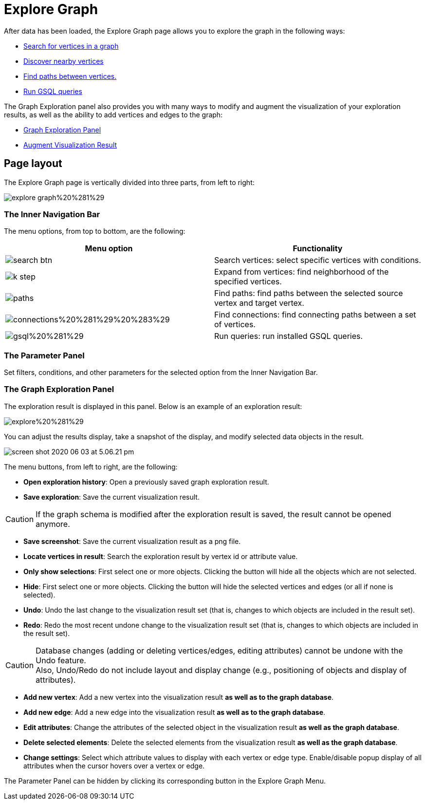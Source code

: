 = Explore Graph

After data has been loaded, the Explore Graph page allows you to explore the graph in the following ways:

* xref:search-for-vertices.adoc[Search for vertices in a graph]
* xref:expand-from-vertices.adoc[Discover nearby vertices]
* xref:find-paths-between-vertices.adoc[Find paths between vertices.]
* xref:run-gsql-queries.adoc[Run GSQL queries]

The Graph Exploration panel also provides you with many ways to modify and augment the visualization of your exploration results, as well as the ability to add vertices and edges to the graph:

* xref:graph-exploration-panel.adoc[Graph Exploration Panel]
* xref:augment-visualization-result.adoc[Augment Visualization Result]

== Page layout

The Explore Graph page is vertically divided into three parts, from left to right:

image::../../../.gitbook/assets/explore-graph%20%281%29.png[]

=== The Inner Navigation Bar

The menu options, from top to bottom, are the following:

[cols="^,<"]
|===
| Menu option | Functionality

| image:../../../.gitbook/assets/search_btn.png[]
| Search vertices: select specific vertices with conditions.

| image:../../../.gitbook/assets/k-step.png[]
| Expand from vertices: find neighborhood of the specified vertices.

| image:../../../.gitbook/assets/paths.png[]
| Find paths: find paths between the selected source vertex and target vertex.

| image:../../../.gitbook/assets/connections%20%281%29%20%283%29.png[]
| Find connections: find connecting paths between a set of vertices.

| image:../../../.gitbook/assets/gsql%20%281%29.png[]
| Run queries: run installed GSQL queries.
|===

=== The Parameter Panel

Set filters, conditions, and other parameters for the selected option from the Inner Navigation Bar.

=== The Graph Exploration Panel

The exploration result is displayed in this panel. Below is an example of an exploration result:

image::../../../.gitbook/assets/explore%20%281%29.png[]

You can adjust the results display, take a snapshot of the display, and modify selected data objects in the result.

image::../../../.gitbook/assets/screen-shot-2020-06-03-at-5.06.21-pm.png[]

The menu buttons, from left to right, are the following:

* *Open exploration history*: Open a previously saved graph exploration result.
* *Save exploration*: Save the current visualization result.

[CAUTION]
====
If the graph schema is modified after the exploration result is saved, the result cannot be opened anymore.
====

* *Save screenshot*: Save the current visualization result as a png file.
* *Locate vertices in result*: Search the exploration result by vertex id or attribute value.
* *Only show selections*: First select one or more objects. Clicking the button will hide all the objects which are not selected.
* *Hide*: First select one or more objects. Clicking the button will hide the selected vertices and edges (or all if none is selected).
* *Undo*: Undo the last change to the visualization result set (that is, changes to which objects are included in the result set).
* *Redo*: Redo the most recent undone change to the visualization result set (that is, changes to which objects are included in the result set).

[CAUTION]
====
Database changes (adding or deleting vertices/edges, editing attributes) cannot be undone with the Undo feature. +
Also, Undo/Redo do not include layout and display change (e.g., positioning of objects and display of attributes).
====

* *Add new vertex*: Add a new vertex into the visualization result *as well as to the graph database*.
* *Add new edge*: Add a new edge into the visualization result *as well as to the graph database*.
* *Edit attributes*: Change the attributes of the selected object in the visualization result *as well as the graph database*.
* *Delete selected elements*: Delete the selected elements from the visualization result *as well as the graph database*.
* *Change settings*: Select which attribute values to display with each vertex or edge type. Enable/disable popup display of all attributes when the cursor hovers over a vertex or edge.

The Parameter Panel can be hidden by clicking its corresponding button in the Explore Graph Menu.
